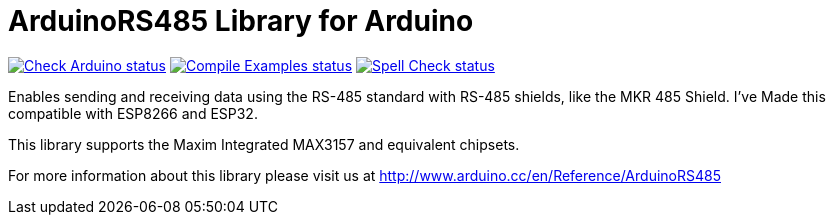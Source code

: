 :repository-owner: arduino-libraries
:repository-name: ArduinoRS485

= {repository-name} Library for Arduino =

image:https://github.com/{repository-owner}/{repository-name}/actions/workflows/check-arduino.yml/badge.svg["Check Arduino status", link="https://github.com/{repository-owner}/{repository-name}/actions/workflows/check-arduino.yml"]
image:https://github.com/{repository-owner}/{repository-name}/actions/workflows/compile-examples.yml/badge.svg["Compile Examples status", link="https://github.com/{repository-owner}/{repository-name}/actions/workflows/compile-examples.yml"]
image:https://github.com/{repository-owner}/{repository-name}/actions/workflows/spell-check.yml/badge.svg["Spell Check status", link="https://github.com/{repository-owner}/{repository-name}/actions/workflows/spell-check.yml"]

Enables sending and receiving data using the RS-485 standard with RS-485 shields, like the MKR 485 Shield.
I've Made this compatible with ESP8266 and ESP32.

This library supports the Maxim Integrated MAX3157 and equivalent chipsets.

For more information about this library please visit us at
http://www.arduino.cc/en/Reference/{repository-name}
